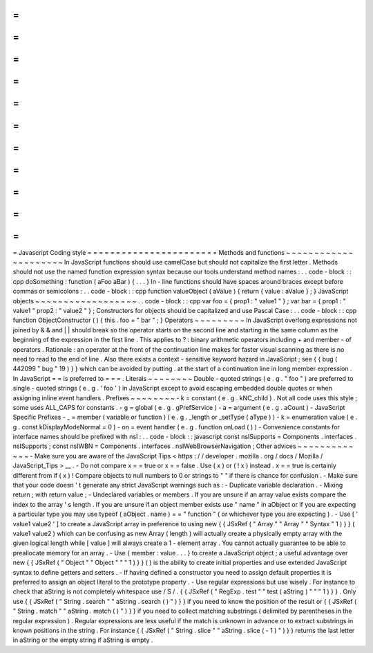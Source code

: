 =
=
=
=
=
=
=
=
=
=
=
=
=
=
=
=
=
=
=
=
=
=
=
Javascript
Coding
style
=
=
=
=
=
=
=
=
=
=
=
=
=
=
=
=
=
=
=
=
=
=
=
Methods
and
functions
~
~
~
~
~
~
~
~
~
~
~
~
~
~
~
~
~
~
~
~
~
In
JavaScript
functions
should
use
camelCase
but
should
not
capitalize
the
first
letter
.
Methods
should
not
use
the
named
function
expression
syntax
because
our
tools
understand
method
names
:
.
.
code
-
block
:
:
cpp
doSomething
:
function
(
aFoo
aBar
)
{
.
.
.
}
In
-
line
functions
should
have
spaces
around
braces
except
before
commas
or
semicolons
:
.
.
code
-
block
:
:
cpp
function
valueObject
(
aValue
)
{
return
{
value
:
aValue
}
;
}
JavaScript
objects
~
~
~
~
~
~
~
~
~
~
~
~
~
~
~
~
~
~
.
.
code
-
block
:
:
cpp
var
foo
=
{
prop1
:
"
value1
"
}
;
var
bar
=
{
prop1
:
"
value1
"
prop2
:
"
value2
"
}
;
Constructors
for
objects
should
be
capitalized
and
use
Pascal
Case
:
.
.
code
-
block
:
:
cpp
function
ObjectConstructor
(
)
{
this
.
foo
=
"
bar
"
;
}
Operators
~
~
~
~
~
~
~
~
~
In
JavaScript
overlong
expressions
not
joined
by
&
&
and
|
|
should
break
so
the
operator
starts
on
the
second
line
and
starting
in
the
same
column
as
the
beginning
of
the
expression
in
the
first
line
.
This
applies
to
?
:
binary
arithmetic
operators
including
+
and
member
-
of
operators
.
Rationale
:
an
operator
at
the
front
of
the
continuation
line
makes
for
faster
visual
scanning
as
there
is
no
need
to
read
to
the
end
of
line
.
Also
there
exists
a
context
-
sensitive
keyword
hazard
in
JavaScript
;
see
{
{
bug
(
442099
"
bug
"
19
)
}
}
which
can
be
avoided
by
putting
.
at
the
start
of
a
continuation
line
in
long
member
expression
.
In
JavaScript
=
=
is
preferred
to
=
=
=
.
Literals
~
~
~
~
~
~
~
~
Double
-
quoted
strings
(
e
.
g
.
"
foo
"
)
are
preferred
to
single
-
quoted
strings
(
e
.
g
.
'
foo
'
)
in
JavaScript
except
to
avoid
escaping
embedded
double
quotes
or
when
assigning
inline
event
handlers
.
Prefixes
~
~
~
~
~
~
~
~
-
k
=
constant
(
e
.
g
.
kNC_child
)
.
Not
all
code
uses
this
style
;
some
uses
ALL_CAPS
for
constants
.
-
g
=
global
(
e
.
g
.
gPrefService
)
-
a
=
argument
(
e
.
g
.
aCount
)
-
JavaScript
Specific
Prefixes
-
\
_
=
member
(
variable
or
function
)
(
e
.
g
.
_length
or
_setType
(
aType
)
)
-
k
=
enumeration
value
(
e
.
g
.
const
kDisplayModeNormal
=
0
)
-
on
=
event
handler
(
e
.
g
.
function
onLoad
(
)
)
-
Convenience
constants
for
interface
names
should
be
prefixed
with
nsI
:
.
.
code
-
block
:
:
javascript
const
nsISupports
=
Components
.
interfaces
.
nsISupports
;
const
nsIWBN
=
Components
.
interfaces
.
nsIWebBrowserNavigation
;
Other
advices
~
~
~
~
~
~
~
~
~
~
~
~
~
-
Make
sure
you
are
aware
of
the
JavaScript
Tips
<
https
:
/
/
developer
.
mozilla
.
org
/
docs
/
Mozilla
/
JavaScript_Tips
>
__
.
-
Do
not
compare
x
=
=
true
or
x
=
=
false
.
Use
(
x
)
or
(
!
x
)
instead
.
x
=
=
true
is
certainly
different
from
if
(
x
)
!
Compare
objects
to
null
numbers
to
0
or
strings
to
"
"
if
there
is
chance
for
confusion
.
-
Make
sure
that
your
code
doesn
'
t
generate
any
strict
JavaScript
warnings
such
as
:
-
Duplicate
variable
declaration
.
-
Mixing
return
;
with
return
value
;
-
Undeclared
variables
or
members
.
If
you
are
unsure
if
an
array
value
exists
compare
the
index
to
the
array
'
s
length
.
If
you
are
unsure
if
an
object
member
exists
use
"
name
"
in
aObject
or
if
you
are
expecting
a
particular
type
you
may
use
typeof
(
aObject
.
name
)
=
=
"
function
"
(
or
whichever
type
you
are
expecting
)
.
-
Use
[
'
value1
value2
'
]
to
create
a
JavaScript
array
in
preference
to
using
new
{
{
JSxRef
(
"
Array
"
"
Array
"
"
Syntax
"
1
)
}
}
(
value1
value2
)
which
can
be
confusing
as
new
Array
(
length
)
will
actually
create
a
physically
empty
array
with
the
given
logical
length
while
[
value
]
will
always
create
a
1
-
element
array
.
You
cannot
actually
guarantee
to
be
able
to
preallocate
memory
for
an
array
.
-
Use
{
member
:
value
.
.
.
}
to
create
a
JavaScript
object
;
a
useful
advantage
over
new
{
{
JSxRef
(
"
Object
"
"
Object
"
"
"
1
)
}
}
(
)
is
the
ability
to
create
initial
properties
and
use
extended
JavaScript
syntax
to
define
getters
and
setters
.
-
If
having
defined
a
constructor
you
need
to
assign
default
properties
it
is
preferred
to
assign
an
object
literal
to
the
prototype
property
.
-
Use
regular
expressions
but
use
wisely
.
For
instance
to
check
that
aString
is
not
completely
whitespace
use
/
\
S
/
.
{
{
JSxRef
(
"
RegExp
.
test
"
"
test
(
aString
)
"
"
"
1
)
}
}
.
Only
use
{
{
JSxRef
(
"
String
.
search
"
"
aString
.
search
(
)
"
)
}
}
if
you
need
to
know
the
position
of
the
result
or
{
{
JSxRef
(
"
String
.
match
"
"
aString
.
match
(
)
"
)
}
}
if
you
need
to
collect
matching
substrings
(
delimited
by
parentheses
in
the
regular
expression
)
.
Regular
expressions
are
less
useful
if
the
match
is
unknown
in
advance
or
to
extract
substrings
in
known
positions
in
the
string
.
For
instance
{
{
JSxRef
(
"
String
.
slice
"
"
aString
.
slice
(
-
1
)
"
)
}
}
returns
the
last
letter
in
aString
or
the
empty
string
if
aString
is
empty
.
